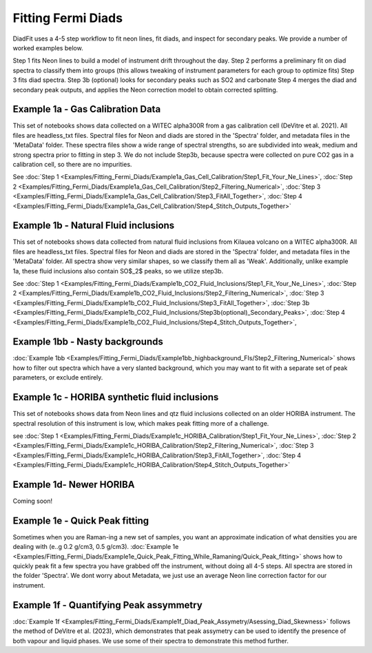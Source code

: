 ================
Fitting Fermi Diads
================


DiadFit uses a 4-5 step workflow to fit neon lines, fit diads, and inspect for secondary peaks. We provide a number of worked examples below.

Step 1 fits Neon lines to build a model of instrument drift throughout the day.
Step 2 performs a preliminary fit on diad spectra to classify them into groups (this allows tweaking of instrument parameters for each group to optimize fits)
Step 3 fits diad spectra.
Step 3b (optional) looks for secondary peaks such as SO2 and carbonate
Step 4 merges the diad and secondary peak outputs, and applies the Neon correction model to obtain corrected splitting.



Example 1a - Gas Calibration Data
-----------------------------------

This set of notebooks shows data collected on a WITEC alpha300R from a gas calibration cell (DeVitre et al. 2021). All files are headless_txt files.
Spectral files for Neon and diads are stored in the 'Spectra' folder, and metadata files in the 'MetaData' folder.
These spectra files show a wide range of spectral strengths, so are subdivided into weak, medium and strong spectra prior to fitting in step 3.
We do not include Step3b, because spectra were collected on pure CO2 gas in a calibration cell, so there are no impurities.

See :doc:`Step 1 <Examples/Fitting_Fermi_Diads/Example1a_Gas_Cell_Calibration/Step1_Fit_Your_Ne_Lines>`,
:doc:`Step 2 <Examples/Fitting_Fermi_Diads/Example1a_Gas_Cell_Calibration/Step2_Filtering_Numerical>`,
:doc:`Step 3 <Examples/Fitting_Fermi_Diads/Example1a_Gas_Cell_Calibration/Step3_FitAll_Together>`,
:doc:`Step 4 <Examples/Fitting_Fermi_Diads/Example1a_Gas_Cell_Calibration/Step4_Stitch_Outputs_Together>`

Example 1b - Natural Fluid inclusions
-----------------------------------
This set of notebooks shows data collected from natural fluid inclusions from Kilauea volcano on a WITEC alpha300R. All files are headless_txt files.
Spectral files for Neon and diads are stored in the 'Spectra' folder, and metadata files in the 'MetaData' folder.
All spectra show very similar shapes, so we classify them all as 'Weak'. Additionally, unlike example 1a, these fluid inclusions also contain SO$_2$ peaks, so we utilize step3b.

See :doc:`Step 1 <Examples/Fitting_Fermi_Diads/Example1b_CO2_Fluid_Inclusions/Step1_Fit_Your_Ne_Lines>`,
:doc:`Step 2 <Examples/Fitting_Fermi_Diads/Example1b_CO2_Fluid_Inclusions/Step2_Filtering_Numerical>`,
:doc:`Step 3 <Examples/Fitting_Fermi_Diads/Example1b_CO2_Fluid_Inclusions/Step3_FitAll_Together>`,
:doc:`Step 3b <Examples/Fitting_Fermi_Diads/Example1b_CO2_Fluid_Inclusions/Step3b(optional)_Secondary_Peaks>`,
:doc:`Step 4 <Examples/Fitting_Fermi_Diads/Example1b_CO2_Fluid_Inclusions/Step4_Stitch_Outputs_Together>`,


Example 1bb - Nasty backgrounds
-----------------------------------
:doc:`Example 1bb <Examples/Fitting_Fermi_Diads/Example1bb_highbackground_FIs/Step2_Filtering_Numerical>`  shows how to filter out spectra which have a very slanted background, which you may want to fit with a separate set of peak parameters, or exclude entirely.




Example 1c - HORIBA synthetic fluid inclusions
-----------------------------------
This set of notebooks shows data from Neon lines and qtz fluid inclusions collected on an older HORIBA instrument. The spectral resolution of this instrument is low, which makes peak fitting more of a challenge.

see :doc:`Step 1 <Examples/Fitting_Fermi_Diads/Example1c_HORIBA_Calibration/Step1_Fit_Your_Ne_Lines>`,
:doc:`Step 2 <Examples/Fitting_Fermi_Diads/Example1c_HORIBA_Calibration/Step2_Filtering_Numerical>`,
:doc:`Step 3 <Examples/Fitting_Fermi_Diads/Example1c_HORIBA_Calibration/Step3_FitAll_Together>`,
:doc:`Step 4 <Examples/Fitting_Fermi_Diads/Example1c_HORIBA_Calibration/Step4_Stitch_Outputs_Together>`


Example 1d- Newer HORIBA
-----------------------------------
Coming soon!

Example 1e - Quick Peak fitting
-----------------------------------
Sometimes when you are Raman-ing a new set of samples, you want an approximate indication of what densities you are dealing with (e..g 0.2 g/cm3, 0.5 g/cm3).
:doc:`Example 1e <Examples/Fitting_Fermi_Diads/Example1e_Quick_Peak_Fitting_While_Ramaning/Quick_Peak_fitting>`  shows how to quickly peak fit a few spectra you have grabbed off the instrument, without doing all 4-5 steps. All spectra are stored in the folder 'Spectra'. We dont worry about Metadata,
we just use an average Neon line correction factor for our instrument.




Example 1f - Quantifying Peak assymmetry
-----------------------------------
:doc:`Example 1f <Examples/Fitting_Fermi_Diads/Example1f_Diad_Peak_Assymetry/Asessing_Diad_Skewness>` follows the method of DeVitre et al. (2023), which demonstrates that peak assymetry can be used to identify the presence of both vapour and liquid phases. We use some of their spectra to demonstrate this method further.





